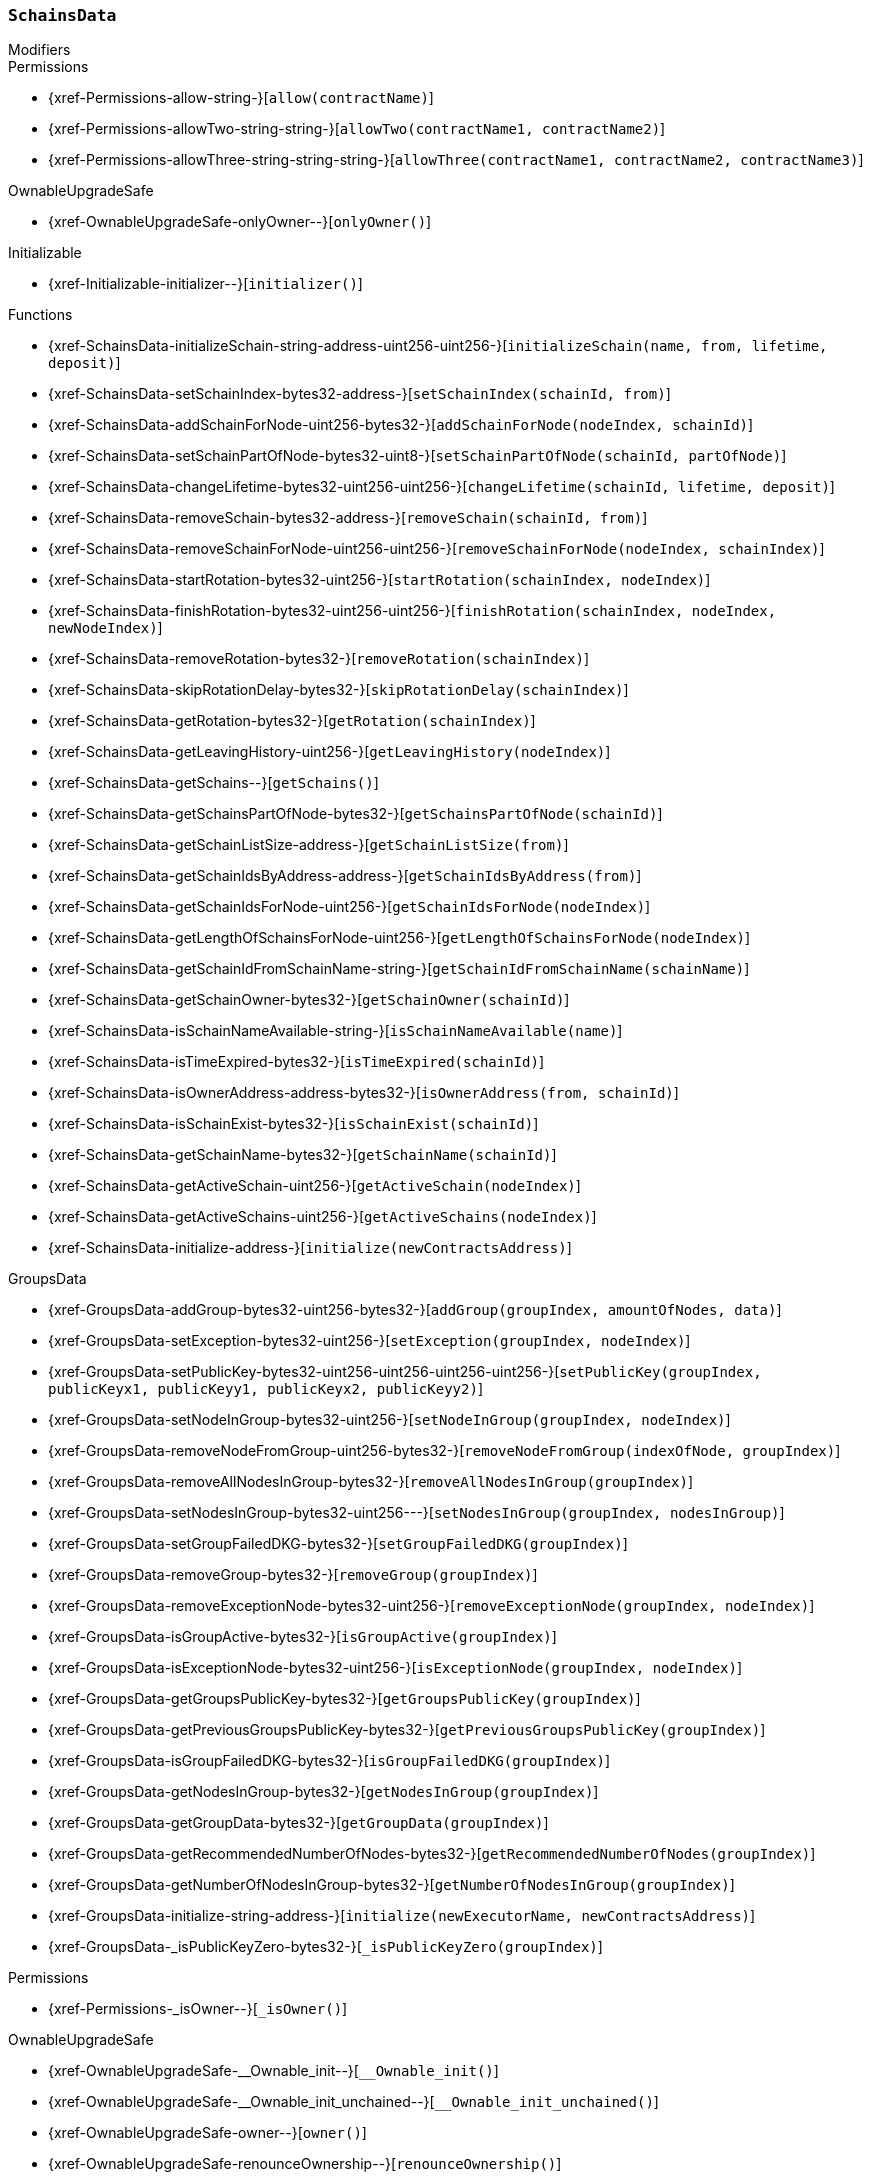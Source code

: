 :SchainsData: pass:normal[xref:#SchainsData[`++SchainsData++`]]
:schains: pass:normal[xref:#SchainsData-schains-mapping-bytes32----struct-SchainsData-Schain-[`++schains++`]]
:schainIndexes: pass:normal[xref:#SchainsData-schainIndexes-mapping-address----bytes32---[`++schainIndexes++`]]
:schainsForNodes: pass:normal[xref:#SchainsData-schainsForNodes-mapping-uint256----bytes32---[`++schainsForNodes++`]]
:holesForNodes: pass:normal[xref:#SchainsData-holesForNodes-mapping-uint256----uint256---[`++holesForNodes++`]]
:rotations: pass:normal[xref:#SchainsData-rotations-mapping-bytes32----struct-SchainsData-Rotation-[`++rotations++`]]
:leavingHistory: pass:normal[xref:#SchainsData-leavingHistory-mapping-uint256----struct-SchainsData-LeavingHistory---[`++leavingHistory++`]]
:schainsAtSystem: pass:normal[xref:#SchainsData-schainsAtSystem-bytes32--[`++schainsAtSystem++`]]
:numberOfSchains: pass:normal[xref:#SchainsData-numberOfSchains-uint64[`++numberOfSchains++`]]
:sumOfSchainsResources: pass:normal[xref:#SchainsData-sumOfSchainsResources-uint256[`++sumOfSchainsResources++`]]
:initializeSchain: pass:normal[xref:#SchainsData-initializeSchain-string-address-uint256-uint256-[`++initializeSchain++`]]
:setSchainIndex: pass:normal[xref:#SchainsData-setSchainIndex-bytes32-address-[`++setSchainIndex++`]]
:addSchainForNode: pass:normal[xref:#SchainsData-addSchainForNode-uint256-bytes32-[`++addSchainForNode++`]]
:setSchainPartOfNode: pass:normal[xref:#SchainsData-setSchainPartOfNode-bytes32-uint8-[`++setSchainPartOfNode++`]]
:changeLifetime: pass:normal[xref:#SchainsData-changeLifetime-bytes32-uint256-uint256-[`++changeLifetime++`]]
:removeSchain: pass:normal[xref:#SchainsData-removeSchain-bytes32-address-[`++removeSchain++`]]
:removeSchainForNode: pass:normal[xref:#SchainsData-removeSchainForNode-uint256-uint256-[`++removeSchainForNode++`]]
:startRotation: pass:normal[xref:#SchainsData-startRotation-bytes32-uint256-[`++startRotation++`]]
:finishRotation: pass:normal[xref:#SchainsData-finishRotation-bytes32-uint256-uint256-[`++finishRotation++`]]
:removeRotation: pass:normal[xref:#SchainsData-removeRotation-bytes32-[`++removeRotation++`]]
:skipRotationDelay: pass:normal[xref:#SchainsData-skipRotationDelay-bytes32-[`++skipRotationDelay++`]]
:getRotation: pass:normal[xref:#SchainsData-getRotation-bytes32-[`++getRotation++`]]
:getLeavingHistory: pass:normal[xref:#SchainsData-getLeavingHistory-uint256-[`++getLeavingHistory++`]]
:getSchains: pass:normal[xref:#SchainsData-getSchains--[`++getSchains++`]]
:getSchainsPartOfNode: pass:normal[xref:#SchainsData-getSchainsPartOfNode-bytes32-[`++getSchainsPartOfNode++`]]
:getSchainListSize: pass:normal[xref:#SchainsData-getSchainListSize-address-[`++getSchainListSize++`]]
:getSchainIdsByAddress: pass:normal[xref:#SchainsData-getSchainIdsByAddress-address-[`++getSchainIdsByAddress++`]]
:getSchainIdsForNode: pass:normal[xref:#SchainsData-getSchainIdsForNode-uint256-[`++getSchainIdsForNode++`]]
:getLengthOfSchainsForNode: pass:normal[xref:#SchainsData-getLengthOfSchainsForNode-uint256-[`++getLengthOfSchainsForNode++`]]
:getSchainIdFromSchainName: pass:normal[xref:#SchainsData-getSchainIdFromSchainName-string-[`++getSchainIdFromSchainName++`]]
:getSchainOwner: pass:normal[xref:#SchainsData-getSchainOwner-bytes32-[`++getSchainOwner++`]]
:isSchainNameAvailable: pass:normal[xref:#SchainsData-isSchainNameAvailable-string-[`++isSchainNameAvailable++`]]
:isTimeExpired: pass:normal[xref:#SchainsData-isTimeExpired-bytes32-[`++isTimeExpired++`]]
:isOwnerAddress: pass:normal[xref:#SchainsData-isOwnerAddress-address-bytes32-[`++isOwnerAddress++`]]
:isSchainExist: pass:normal[xref:#SchainsData-isSchainExist-bytes32-[`++isSchainExist++`]]
:getSchainName: pass:normal[xref:#SchainsData-getSchainName-bytes32-[`++getSchainName++`]]
:getActiveSchain: pass:normal[xref:#SchainsData-getActiveSchain-uint256-[`++getActiveSchain++`]]
:getActiveSchains: pass:normal[xref:#SchainsData-getActiveSchains-uint256-[`++getActiveSchains++`]]
:initialize: pass:normal[xref:#SchainsData-initialize-address-[`++initialize++`]]

[.contract]
[[SchainsData]]
=== `++SchainsData++`



[.contract-index]
.Modifiers
--

[.contract-subindex-inherited]
.GroupsData

[.contract-subindex-inherited]
.Permissions
* {xref-Permissions-allow-string-}[`++allow(contractName)++`]
* {xref-Permissions-allowTwo-string-string-}[`++allowTwo(contractName1, contractName2)++`]
* {xref-Permissions-allowThree-string-string-string-}[`++allowThree(contractName1, contractName2, contractName3)++`]

[.contract-subindex-inherited]
.OwnableUpgradeSafe
* {xref-OwnableUpgradeSafe-onlyOwner--}[`++onlyOwner()++`]

[.contract-subindex-inherited]
.ContextUpgradeSafe

[.contract-subindex-inherited]
.Initializable
* {xref-Initializable-initializer--}[`++initializer()++`]

[.contract-subindex-inherited]
.IGroupsData

--

[.contract-index]
.Functions
--
* {xref-SchainsData-initializeSchain-string-address-uint256-uint256-}[`++initializeSchain(name, from, lifetime, deposit)++`]
* {xref-SchainsData-setSchainIndex-bytes32-address-}[`++setSchainIndex(schainId, from)++`]
* {xref-SchainsData-addSchainForNode-uint256-bytes32-}[`++addSchainForNode(nodeIndex, schainId)++`]
* {xref-SchainsData-setSchainPartOfNode-bytes32-uint8-}[`++setSchainPartOfNode(schainId, partOfNode)++`]
* {xref-SchainsData-changeLifetime-bytes32-uint256-uint256-}[`++changeLifetime(schainId, lifetime, deposit)++`]
* {xref-SchainsData-removeSchain-bytes32-address-}[`++removeSchain(schainId, from)++`]
* {xref-SchainsData-removeSchainForNode-uint256-uint256-}[`++removeSchainForNode(nodeIndex, schainIndex)++`]
* {xref-SchainsData-startRotation-bytes32-uint256-}[`++startRotation(schainIndex, nodeIndex)++`]
* {xref-SchainsData-finishRotation-bytes32-uint256-uint256-}[`++finishRotation(schainIndex, nodeIndex, newNodeIndex)++`]
* {xref-SchainsData-removeRotation-bytes32-}[`++removeRotation(schainIndex)++`]
* {xref-SchainsData-skipRotationDelay-bytes32-}[`++skipRotationDelay(schainIndex)++`]
* {xref-SchainsData-getRotation-bytes32-}[`++getRotation(schainIndex)++`]
* {xref-SchainsData-getLeavingHistory-uint256-}[`++getLeavingHistory(nodeIndex)++`]
* {xref-SchainsData-getSchains--}[`++getSchains()++`]
* {xref-SchainsData-getSchainsPartOfNode-bytes32-}[`++getSchainsPartOfNode(schainId)++`]
* {xref-SchainsData-getSchainListSize-address-}[`++getSchainListSize(from)++`]
* {xref-SchainsData-getSchainIdsByAddress-address-}[`++getSchainIdsByAddress(from)++`]
* {xref-SchainsData-getSchainIdsForNode-uint256-}[`++getSchainIdsForNode(nodeIndex)++`]
* {xref-SchainsData-getLengthOfSchainsForNode-uint256-}[`++getLengthOfSchainsForNode(nodeIndex)++`]
* {xref-SchainsData-getSchainIdFromSchainName-string-}[`++getSchainIdFromSchainName(schainName)++`]
* {xref-SchainsData-getSchainOwner-bytes32-}[`++getSchainOwner(schainId)++`]
* {xref-SchainsData-isSchainNameAvailable-string-}[`++isSchainNameAvailable(name)++`]
* {xref-SchainsData-isTimeExpired-bytes32-}[`++isTimeExpired(schainId)++`]
* {xref-SchainsData-isOwnerAddress-address-bytes32-}[`++isOwnerAddress(from, schainId)++`]
* {xref-SchainsData-isSchainExist-bytes32-}[`++isSchainExist(schainId)++`]
* {xref-SchainsData-getSchainName-bytes32-}[`++getSchainName(schainId)++`]
* {xref-SchainsData-getActiveSchain-uint256-}[`++getActiveSchain(nodeIndex)++`]
* {xref-SchainsData-getActiveSchains-uint256-}[`++getActiveSchains(nodeIndex)++`]
* {xref-SchainsData-initialize-address-}[`++initialize(newContractsAddress)++`]

[.contract-subindex-inherited]
.GroupsData
* {xref-GroupsData-addGroup-bytes32-uint256-bytes32-}[`++addGroup(groupIndex, amountOfNodes, data)++`]
* {xref-GroupsData-setException-bytes32-uint256-}[`++setException(groupIndex, nodeIndex)++`]
* {xref-GroupsData-setPublicKey-bytes32-uint256-uint256-uint256-uint256-}[`++setPublicKey(groupIndex, publicKeyx1, publicKeyy1, publicKeyx2, publicKeyy2)++`]
* {xref-GroupsData-setNodeInGroup-bytes32-uint256-}[`++setNodeInGroup(groupIndex, nodeIndex)++`]
* {xref-GroupsData-removeNodeFromGroup-uint256-bytes32-}[`++removeNodeFromGroup(indexOfNode, groupIndex)++`]
* {xref-GroupsData-removeAllNodesInGroup-bytes32-}[`++removeAllNodesInGroup(groupIndex)++`]
* {xref-GroupsData-setNodesInGroup-bytes32-uint256---}[`++setNodesInGroup(groupIndex, nodesInGroup)++`]
* {xref-GroupsData-setGroupFailedDKG-bytes32-}[`++setGroupFailedDKG(groupIndex)++`]
* {xref-GroupsData-removeGroup-bytes32-}[`++removeGroup(groupIndex)++`]
* {xref-GroupsData-removeExceptionNode-bytes32-uint256-}[`++removeExceptionNode(groupIndex, nodeIndex)++`]
* {xref-GroupsData-isGroupActive-bytes32-}[`++isGroupActive(groupIndex)++`]
* {xref-GroupsData-isExceptionNode-bytes32-uint256-}[`++isExceptionNode(groupIndex, nodeIndex)++`]
* {xref-GroupsData-getGroupsPublicKey-bytes32-}[`++getGroupsPublicKey(groupIndex)++`]
* {xref-GroupsData-getPreviousGroupsPublicKey-bytes32-}[`++getPreviousGroupsPublicKey(groupIndex)++`]
* {xref-GroupsData-isGroupFailedDKG-bytes32-}[`++isGroupFailedDKG(groupIndex)++`]
* {xref-GroupsData-getNodesInGroup-bytes32-}[`++getNodesInGroup(groupIndex)++`]
* {xref-GroupsData-getGroupData-bytes32-}[`++getGroupData(groupIndex)++`]
* {xref-GroupsData-getRecommendedNumberOfNodes-bytes32-}[`++getRecommendedNumberOfNodes(groupIndex)++`]
* {xref-GroupsData-getNumberOfNodesInGroup-bytes32-}[`++getNumberOfNodesInGroup(groupIndex)++`]
* {xref-GroupsData-initialize-string-address-}[`++initialize(newExecutorName, newContractsAddress)++`]
* {xref-GroupsData-_isPublicKeyZero-bytes32-}[`++_isPublicKeyZero(groupIndex)++`]

[.contract-subindex-inherited]
.Permissions
* {xref-Permissions-_isOwner--}[`++_isOwner()++`]

[.contract-subindex-inherited]
.OwnableUpgradeSafe
* {xref-OwnableUpgradeSafe-__Ownable_init--}[`++__Ownable_init()++`]
* {xref-OwnableUpgradeSafe-__Ownable_init_unchained--}[`++__Ownable_init_unchained()++`]
* {xref-OwnableUpgradeSafe-owner--}[`++owner()++`]
* {xref-OwnableUpgradeSafe-renounceOwnership--}[`++renounceOwnership()++`]
* {xref-OwnableUpgradeSafe-transferOwnership-address-}[`++transferOwnership(newOwner)++`]

[.contract-subindex-inherited]
.ContextUpgradeSafe
* {xref-ContextUpgradeSafe-__Context_init--}[`++__Context_init()++`]
* {xref-ContextUpgradeSafe-__Context_init_unchained--}[`++__Context_init_unchained()++`]
* {xref-ContextUpgradeSafe-_msgSender--}[`++_msgSender()++`]
* {xref-ContextUpgradeSafe-_msgData--}[`++_msgData()++`]

[.contract-subindex-inherited]
.Initializable

[.contract-subindex-inherited]
.IGroupsData

--

[.contract-index]
.Events
--

[.contract-subindex-inherited]
.GroupsData

[.contract-subindex-inherited]
.Permissions

[.contract-subindex-inherited]
.OwnableUpgradeSafe
* {xref-OwnableUpgradeSafe-OwnershipTransferred-address-address-}[`++OwnershipTransferred(previousOwner, newOwner)++`]

[.contract-subindex-inherited]
.ContextUpgradeSafe

[.contract-subindex-inherited]
.Initializable

[.contract-subindex-inherited]
.IGroupsData

--


[.contract-item]
[[SchainsData-initializeSchain-string-address-uint256-uint256-]]
==== `++initializeSchain(++[.var-type]#++string++#++ ++[.var-name]#++name++#++, ++[.var-type]#++address++#++ ++[.var-name]#++from++#++, ++[.var-type]#++uint256++#++ ++[.var-name]#++lifetime++#++, ++[.var-type]#++uint256++#++ ++[.var-name]#++deposit++#++)++` [.item-kind]#external#

initializeSchain - initializes Schain
function could be run only by executor


[.contract-item]
[[SchainsData-setSchainIndex-bytes32-address-]]
==== `++setSchainIndex(++[.var-type]#++bytes32++#++ ++[.var-name]#++schainId++#++, ++[.var-type]#++address++#++ ++[.var-name]#++from++#++)++` [.item-kind]#external#

setSchainIndex - adds Schain's hash to owner
function could be run only by executor


[.contract-item]
[[SchainsData-addSchainForNode-uint256-bytes32-]]
==== `++addSchainForNode(++[.var-type]#++uint256++#++ ++[.var-name]#++nodeIndex++#++, ++[.var-type]#++bytes32++#++ ++[.var-name]#++schainId++#++)++` [.item-kind]#external#

addSchainForNode - adds Schain hash to Node
function could be run only by executor


[.contract-item]
[[SchainsData-setSchainPartOfNode-bytes32-uint8-]]
==== `++setSchainPartOfNode(++[.var-type]#++bytes32++#++ ++[.var-name]#++schainId++#++, ++[.var-type]#++uint8++#++ ++[.var-name]#++partOfNode++#++)++` [.item-kind]#external#

setSchainPartOfNode - sets how much Schain would be occupy of Node
function could be run onlye by executor


[.contract-item]
[[SchainsData-changeLifetime-bytes32-uint256-uint256-]]
==== `++changeLifetime(++[.var-type]#++bytes32++#++ ++[.var-name]#++schainId++#++, ++[.var-type]#++uint256++#++ ++[.var-name]#++lifetime++#++, ++[.var-type]#++uint256++#++ ++[.var-name]#++deposit++#++)++` [.item-kind]#external#

changeLifetime - changes Lifetime for Schain
function could be run only by executor


[.contract-item]
[[SchainsData-removeSchain-bytes32-address-]]
==== `++removeSchain(++[.var-type]#++bytes32++#++ ++[.var-name]#++schainId++#++, ++[.var-type]#++address++#++ ++[.var-name]#++from++#++)++` [.item-kind]#external#

removeSchain - removes Schain from the system
function could be run only by executor


[.contract-item]
[[SchainsData-removeSchainForNode-uint256-uint256-]]
==== `++removeSchainForNode(++[.var-type]#++uint256++#++ ++[.var-name]#++nodeIndex++#++, ++[.var-type]#++uint256++#++ ++[.var-name]#++schainIndex++#++)++` [.item-kind]#external#

removesSchainForNode - clean given Node of Schain
function could be run only by executor


[.contract-item]
[[SchainsData-startRotation-bytes32-uint256-]]
==== `++startRotation(++[.var-type]#++bytes32++#++ ++[.var-name]#++schainIndex++#++, ++[.var-type]#++uint256++#++ ++[.var-name]#++nodeIndex++#++)++` [.item-kind]#external#



[.contract-item]
[[SchainsData-finishRotation-bytes32-uint256-uint256-]]
==== `++finishRotation(++[.var-type]#++bytes32++#++ ++[.var-name]#++schainIndex++#++, ++[.var-type]#++uint256++#++ ++[.var-name]#++nodeIndex++#++, ++[.var-type]#++uint256++#++ ++[.var-name]#++newNodeIndex++#++)++` [.item-kind]#external#



[.contract-item]
[[SchainsData-removeRotation-bytes32-]]
==== `++removeRotation(++[.var-type]#++bytes32++#++ ++[.var-name]#++schainIndex++#++)++` [.item-kind]#external#



[.contract-item]
[[SchainsData-skipRotationDelay-bytes32-]]
==== `++skipRotationDelay(++[.var-type]#++bytes32++#++ ++[.var-name]#++schainIndex++#++)++` [.item-kind]#external#



[.contract-item]
[[SchainsData-getRotation-bytes32-]]
==== `++getRotation(++[.var-type]#++bytes32++#++ ++[.var-name]#++schainIndex++#++) → ++[.var-type]#++struct SchainsData.Rotation++#++++` [.item-kind]#external#



[.contract-item]
[[SchainsData-getLeavingHistory-uint256-]]
==== `++getLeavingHistory(++[.var-type]#++uint256++#++ ++[.var-name]#++nodeIndex++#++) → ++[.var-type]#++struct SchainsData.LeavingHistory[]++#++++` [.item-kind]#external#



[.contract-item]
[[SchainsData-getSchains--]]
==== `++getSchains() → ++[.var-type]#++bytes32[]++#++++` [.item-kind]#external#

getSchains - gets all Schains at the system


[.contract-item]
[[SchainsData-getSchainsPartOfNode-bytes32-]]
==== `++getSchainsPartOfNode(++[.var-type]#++bytes32++#++ ++[.var-name]#++schainId++#++) → ++[.var-type]#++uint8++#++++` [.item-kind]#external#

getSchainsPartOfNode - gets occupied space for given Schain


[.contract-item]
[[SchainsData-getSchainListSize-address-]]
==== `++getSchainListSize(++[.var-type]#++address++#++ ++[.var-name]#++from++#++) → ++[.var-type]#++uint256++#++++` [.item-kind]#external#

getSchainListSize - gets number of created Schains at the system by owner


[.contract-item]
[[SchainsData-getSchainIdsByAddress-address-]]
==== `++getSchainIdsByAddress(++[.var-type]#++address++#++ ++[.var-name]#++from++#++) → ++[.var-type]#++bytes32[]++#++++` [.item-kind]#external#

getSchainIdsByAddress - gets array of hashes by Schain names which owned by `from`


[.contract-item]
[[SchainsData-getSchainIdsForNode-uint256-]]
==== `++getSchainIdsForNode(++[.var-type]#++uint256++#++ ++[.var-name]#++nodeIndex++#++) → ++[.var-type]#++bytes32[]++#++++` [.item-kind]#external#

getSchainIdsForNode - returns array of hashes by Schain names,
which given Node composed


[.contract-item]
[[SchainsData-getLengthOfSchainsForNode-uint256-]]
==== `++getLengthOfSchainsForNode(++[.var-type]#++uint256++#++ ++[.var-name]#++nodeIndex++#++) → ++[.var-type]#++uint256++#++++` [.item-kind]#external#

getLengthOfSchainsForNode - returns number of Schains which contain given Node


[.contract-item]
[[SchainsData-getSchainIdFromSchainName-string-]]
==== `++getSchainIdFromSchainName(++[.var-type]#++string++#++ ++[.var-name]#++schainName++#++) → ++[.var-type]#++bytes32++#++++` [.item-kind]#external#

getSchainIdFromSchainName - returns hash of given name


[.contract-item]
[[SchainsData-getSchainOwner-bytes32-]]
==== `++getSchainOwner(++[.var-type]#++bytes32++#++ ++[.var-name]#++schainId++#++) → ++[.var-type]#++address++#++++` [.item-kind]#external#



[.contract-item]
[[SchainsData-isSchainNameAvailable-string-]]
==== `++isSchainNameAvailable(++[.var-type]#++string++#++ ++[.var-name]#++name++#++) → ++[.var-type]#++bool++#++++` [.item-kind]#external#

isSchainNameAvailable - checks is given name available
Need to delete - copy of web3.utils.soliditySha3


[.contract-item]
[[SchainsData-isTimeExpired-bytes32-]]
==== `++isTimeExpired(++[.var-type]#++bytes32++#++ ++[.var-name]#++schainId++#++) → ++[.var-type]#++bool++#++++` [.item-kind]#external#

isTimeExpired - checks is Schain lifetime expired


[.contract-item]
[[SchainsData-isOwnerAddress-address-bytes32-]]
==== `++isOwnerAddress(++[.var-type]#++address++#++ ++[.var-name]#++from++#++, ++[.var-type]#++bytes32++#++ ++[.var-name]#++schainId++#++) → ++[.var-type]#++bool++#++++` [.item-kind]#external#

isOwnerAddress - checks is `from` - owner of `schainId` Schain


[.contract-item]
[[SchainsData-isSchainExist-bytes32-]]
==== `++isSchainExist(++[.var-type]#++bytes32++#++ ++[.var-name]#++schainId++#++) → ++[.var-type]#++bool++#++++` [.item-kind]#external#



[.contract-item]
[[SchainsData-getSchainName-bytes32-]]
==== `++getSchainName(++[.var-type]#++bytes32++#++ ++[.var-name]#++schainId++#++) → ++[.var-type]#++string++#++++` [.item-kind]#external#



[.contract-item]
[[SchainsData-getActiveSchain-uint256-]]
==== `++getActiveSchain(++[.var-type]#++uint256++#++ ++[.var-name]#++nodeIndex++#++) → ++[.var-type]#++bytes32++#++++` [.item-kind]#external#



[.contract-item]
[[SchainsData-getActiveSchains-uint256-]]
==== `++getActiveSchains(++[.var-type]#++uint256++#++ ++[.var-name]#++nodeIndex++#++) → ++[.var-type]#++bytes32[]++#++ ++[.var-name]#++activeSchains++#++++` [.item-kind]#external#



[.contract-item]
[[SchainsData-initialize-address-]]
==== `++initialize(++[.var-type]#++address++#++ ++[.var-name]#++newContractsAddress++#++)++` [.item-kind]#public#




